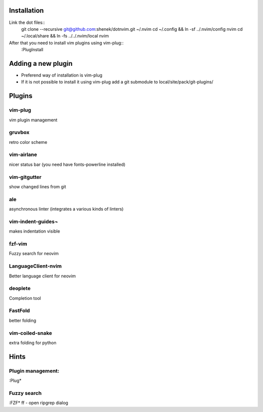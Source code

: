 Installation
============

Link the dot files::
    git clone --recursive git@github.com:shenek/dotnvim.git ~/.nvim
    cd ~/.config && ln -sf ../.nvim/config nvim
    cd ~/.local/share && ln -fs ../../.nvim/local nvim

After that you need to install vim plugins using vim-plug::
    :PlugInstall

Adding a new plugin
===================
* Preferend way of installation is vim-plug
* If it is not possible to install it using vim-plug
  add a git submodule to local/site/pack/git-plugins/


Plugins
=======

vim-plug
--------
vim plugin management

gruvbox
-------
retro color scheme

vim-airlane
-----------
nicer status bar (you need have fonts-powerline installed)

vim-gitgutter
-------------
show changed lines from git

ale
---
asynchronous linter (integrates a various kinds of linters)

vim-indent-guides¬
-----------------
makes indentation visible

fzf-vim
-------

Fuzzy search for neovim

LanguageClient-nvim
-------------------

Better language client for neovim

deoplete
--------

Completion tool

FastFold
--------

better folding

vim-coiled-snake
----------------

extra folding for python


Hints
=====
Plugin management:
------------------
:Plug*

Fuzzy search
------------
:FZF*
ff - open ripgrep dialog
